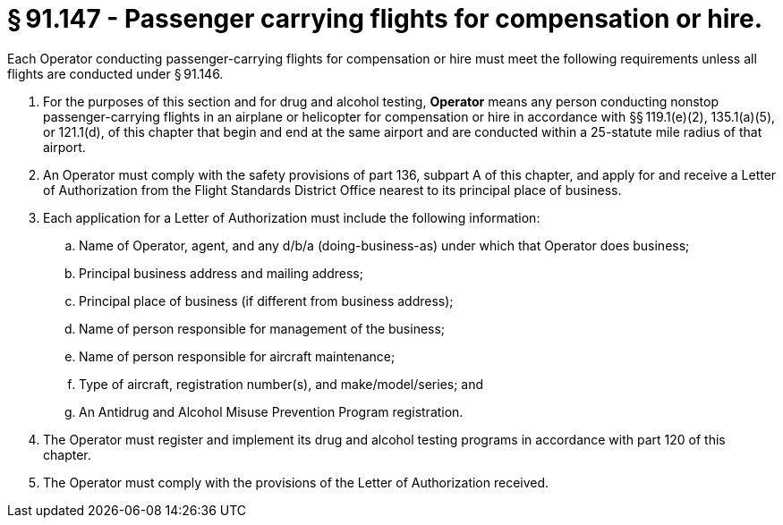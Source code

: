 # § 91.147 - Passenger carrying flights for compensation or hire.

Each Operator conducting passenger-carrying flights for compensation or hire must meet the following requirements unless all flights are conducted under § 91.146.

[start=1,loweralpha]
. For the purposes of this section and for drug and alcohol testing, *Operator* means any person conducting nonstop passenger-carrying flights in an airplane or helicopter for compensation or hire in accordance with §§ 119.1(e)(2), 135.1(a)(5), or 121.1(d), of this chapter that begin and end at the same airport and are conducted within a 25-statute mile radius of that airport.
. An Operator must comply with the safety provisions of part 136, subpart A of this chapter, and apply for and receive a Letter of Authorization from the Flight Standards District Office nearest to its principal place of business.
. Each application for a Letter of Authorization must include the following information:
[start=1,arabic]
.. Name of Operator, agent, and any d/b/a (doing-business-as) under which that Operator does business;
.. Principal business address and mailing address;
.. Principal place of business (if different from business address);
.. Name of person responsible for management of the business;
.. Name of person responsible for aircraft maintenance;
.. Type of aircraft, registration number(s), and make/model/series; and
.. An Antidrug and Alcohol Misuse Prevention Program registration.
. The Operator must register and implement its drug and alcohol testing programs in accordance with part 120 of this chapter.
. The Operator must comply with the provisions of the Letter of Authorization received.

